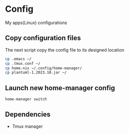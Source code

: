 * Config
My apps(Linux) configurations

** Copy configuration files
The next script copy the config file to its designed location
#+name: copy_configs_files
#+begin_src sh
  cp .emacs ~/
  cp .tmux.conf ~/
  cp home.nix ~/.config/home-manager/
  cp plantuml-1.2023.10.jar ~/
#+end_src

** Launch new home-manager config
#+begin_src sh
  home-manager switch
#+end_src


** Dependencies
- Tmux manager
